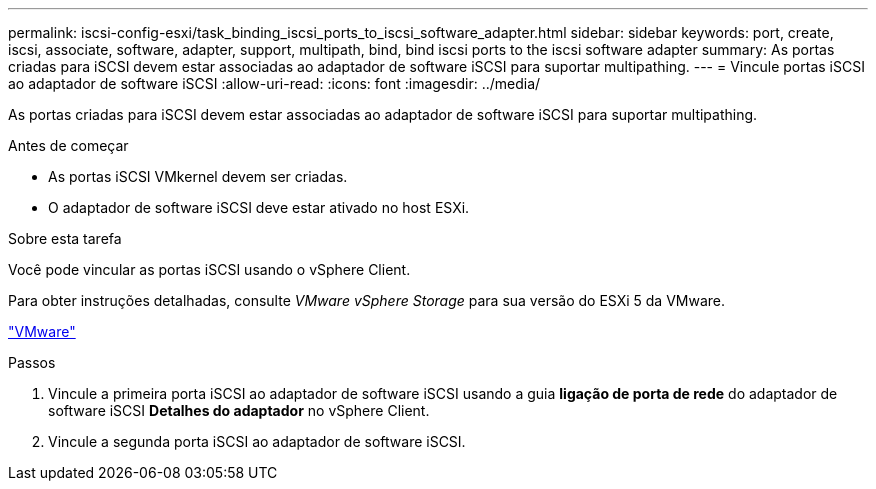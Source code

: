 ---
permalink: iscsi-config-esxi/task_binding_iscsi_ports_to_iscsi_software_adapter.html 
sidebar: sidebar 
keywords: port, create, iscsi, associate, software, adapter, support, multipath, bind, bind iscsi ports to the iscsi software adapter 
summary: As portas criadas para iSCSI devem estar associadas ao adaptador de software iSCSI para suportar multipathing. 
---
= Vincule portas iSCSI ao adaptador de software iSCSI
:allow-uri-read: 
:icons: font
:imagesdir: ../media/


[role="lead"]
As portas criadas para iSCSI devem estar associadas ao adaptador de software iSCSI para suportar multipathing.

.Antes de começar
* As portas iSCSI VMkernel devem ser criadas.
* O adaptador de software iSCSI deve estar ativado no host ESXi.


.Sobre esta tarefa
Você pode vincular as portas iSCSI usando o vSphere Client.

Para obter instruções detalhadas, consulte _VMware vSphere Storage_ para sua versão do ESXi 5 da VMware.

http://www.vmware.com["VMware"]

.Passos
. Vincule a primeira porta iSCSI ao adaptador de software iSCSI usando a guia *ligação de porta de rede* do adaptador de software iSCSI *Detalhes do adaptador* no vSphere Client.
. Vincule a segunda porta iSCSI ao adaptador de software iSCSI.

